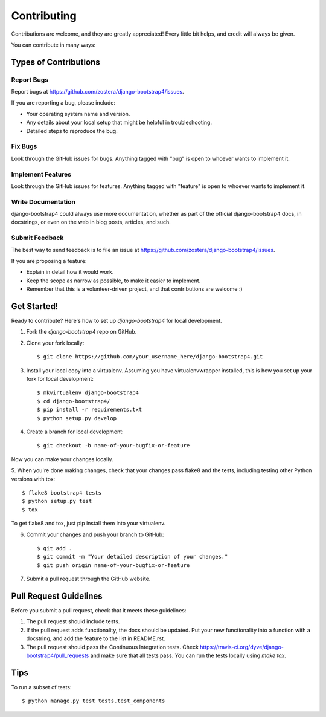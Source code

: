============
Contributing
============

Contributions are welcome, and they are greatly appreciated! Every
little bit helps, and credit will always be given. 

You can contribute in many ways:

Types of Contributions
----------------------

Report Bugs
~~~~~~~~~~~

Report bugs at https://github.com/zostera/django-bootstrap4/issues.

If you are reporting a bug, please include:

* Your operating system name and version.
* Any details about your local setup that might be helpful in troubleshooting.
* Detailed steps to reproduce the bug.

Fix Bugs
~~~~~~~~

Look through the GitHub issues for bugs. Anything tagged with "bug"
is open to whoever wants to implement it.

Implement Features
~~~~~~~~~~~~~~~~~~

Look through the GitHub issues for features. Anything tagged with "feature"
is open to whoever wants to implement it.

Write Documentation
~~~~~~~~~~~~~~~~~~~

django-bootstrap4 could always use more documentation, whether as part of the 
official django-bootstrap4 docs, in docstrings, or even on the web in blog posts,
articles, and such.

Submit Feedback
~~~~~~~~~~~~~~~

The best way to send feedback is to file an issue at https://github.com/zostera/django-bootstrap4/issues.

If you are proposing a feature:

* Explain in detail how it would work.
* Keep the scope as narrow as possible, to make it easier to implement.
* Remember that this is a volunteer-driven project, and that contributions
  are welcome :)

Get Started!
------------

Ready to contribute? Here's how to set up `django-bootstrap4` for local development.

1. Fork the `django-bootstrap4` repo on GitHub.
2. Clone your fork locally::

    $ git clone https://github.com/your_username_here/django-bootstrap4.git

3. Install your local copy into a virtualenv. Assuming you have virtualenvwrapper installed, this is how you set up your fork for local development::

    $ mkvirtualenv django-bootstrap4
    $ cd django-bootstrap4/
    $ pip install -r requirements.txt
    $ python setup.py develop

4. Create a branch for local development::

    $ git checkout -b name-of-your-bugfix-or-feature

Now you can make your changes locally.

5. When you're done making changes, check that your changes pass flake8 and the
tests, including testing other Python versions with tox::

    $ flake8 bootstrap4 tests
    $ python setup.py test
    $ tox

To get flake8 and tox, just pip install them into your virtualenv. 

6. Commit your changes and push your branch to GitHub::

    $ git add .
    $ git commit -m "Your detailed description of your changes."
    $ git push origin name-of-your-bugfix-or-feature

7. Submit a pull request through the GitHub website.

Pull Request Guidelines
-----------------------

Before you submit a pull request, check that it meets these guidelines:

1. The pull request should include tests.
2. If the pull request adds functionality, the docs should be updated. Put
   your new functionality into a function with a docstring, and add the
   feature to the list in README.rst.
3. The pull request should pass the Continuous Integration tests. Check
   https://travis-ci.org/dyve/django-bootstrap4/pull_requests
   and make sure that all tests pass. You can run the tests locally
   using `make tox`.

Tips
----

To run a subset of tests::

    $ python manage.py test tests.test_components

